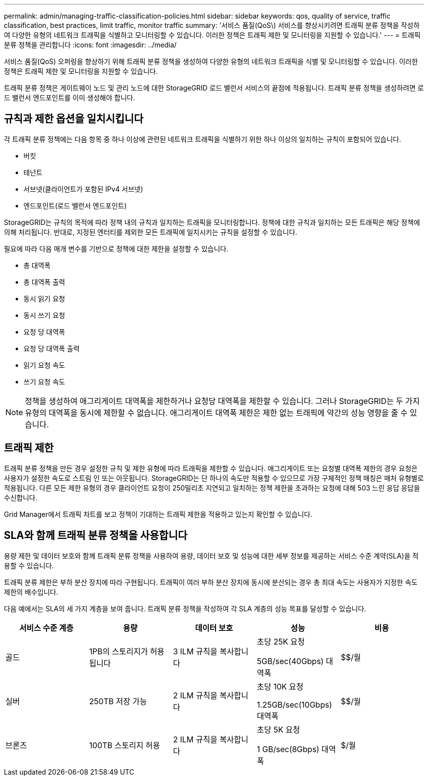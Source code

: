 ---
permalink: admin/managing-traffic-classification-policies.html 
sidebar: sidebar 
keywords: qos, quality of service, traffic classification, best practices, limit traffic, monitor traffic 
summary: '서비스 품질(QoS\) 서비스를 향상시키려면 트래픽 분류 정책을 작성하여 다양한 유형의 네트워크 트래픽을 식별하고 모니터링할 수 있습니다. 이러한 정책은 트래픽 제한 및 모니터링을 지원할 수 있습니다.' 
---
= 트래픽 분류 정책을 관리합니다
:icons: font
:imagesdir: ../media/


[role="lead"]
서비스 품질(QoS) 오퍼링을 향상하기 위해 트래픽 분류 정책을 생성하여 다양한 유형의 네트워크 트래픽을 식별 및 모니터링할 수 있습니다. 이러한 정책은 트래픽 제한 및 모니터링을 지원할 수 있습니다.

트래픽 분류 정책은 게이트웨이 노드 및 관리 노드에 대한 StorageGRID 로드 밸런서 서비스의 끝점에 적용됩니다. 트래픽 분류 정책을 생성하려면 로드 밸런서 엔드포인트를 이미 생성해야 합니다.



== 규칙과 제한 옵션을 일치시킵니다

각 트래픽 분류 정책에는 다음 항목 중 하나 이상에 관련된 네트워크 트래픽을 식별하기 위한 하나 이상의 일치하는 규칙이 포함되어 있습니다.

* 버킷
* 테넌트
* 서브넷(클라이언트가 포함된 IPv4 서브넷)
* 엔드포인트(로드 밸런서 엔드포인트)


StorageGRID는 규칙의 목적에 따라 정책 내의 규칙과 일치하는 트래픽을 모니터링합니다. 정책에 대한 규칙과 일치하는 모든 트래픽은 해당 정책에 의해 처리됩니다. 반대로, 지정된 엔터티를 제외한 모든 트래픽에 일치시키는 규칙을 설정할 수 있습니다.

필요에 따라 다음 매개 변수를 기반으로 정책에 대한 제한을 설정할 수 있습니다.

* 총 대역폭
* 총 대역폭 출력
* 동시 읽기 요청
* 동시 쓰기 요청
* 요청 당 대역폭
* 요청 당 대역폭 출력
* 읽기 요청 속도
* 쓰기 요청 속도



NOTE: 정책을 생성하여 애그리게이트 대역폭을 제한하거나 요청당 대역폭을 제한할 수 있습니다. 그러나 StorageGRID는 두 가지 유형의 대역폭을 동시에 제한할 수 없습니다. 애그리게이트 대역폭 제한은 제한 없는 트래픽에 약간의 성능 영향을 줄 수 있습니다.



== 트래픽 제한

트래픽 분류 정책을 만든 경우 설정한 규칙 및 제한 유형에 따라 트래픽을 제한할 수 있습니다. 애그리게이트 또는 요청별 대역폭 제한의 경우 요청은 사용자가 설정한 속도로 스트림 인 또는 아웃됩니다. StorageGRID는 단 하나의 속도만 적용할 수 있으므로 가장 구체적인 정책 매칭은 매처 유형별로 적용됩니다. 다른 모든 제한 유형의 경우 클라이언트 요청이 250밀리초 지연되고 일치하는 정책 제한을 초과하는 요청에 대해 503 느린 응답 응답을 수신합니다.

Grid Manager에서 트래픽 차트를 보고 정책이 기대하는 트래픽 제한을 적용하고 있는지 확인할 수 있습니다.



== SLA와 함께 트래픽 분류 정책을 사용합니다

용량 제한 및 데이터 보호와 함께 트래픽 분류 정책을 사용하여 용량, 데이터 보호 및 성능에 대한 세부 정보를 제공하는 서비스 수준 계약(SLA)을 적용할 수 있습니다.

트래픽 분류 제한은 부하 분산 장치에 따라 구현됩니다. 트래픽이 여러 부하 분산 장치에 동시에 분산되는 경우 총 최대 속도는 사용자가 지정한 속도 제한의 배수입니다.

다음 예에서는 SLA의 세 가지 계층을 보여 줍니다. 트래픽 분류 정책을 작성하여 각 SLA 계층의 성능 목표를 달성할 수 있습니다.

[cols="1a,1a,1a,1a,1a"]
|===
| 서비스 수준 계층 | 용량 | 데이터 보호 | 성능 | 비용 


 a| 
골드
 a| 
1PB의 스토리지가 허용됩니다
 a| 
3 ILM 규칙을 복사합니다
 a| 
초당 25K 요청

5GB/sec(40Gbps) 대역폭
 a| 
$$/월



 a| 
실버
 a| 
250TB 저장 가능
 a| 
2 ILM 규칙을 복사합니다
 a| 
초당 10K 요청

1.25GB/sec(10Gbps) 대역폭
 a| 
$$/월



 a| 
브론즈
 a| 
100TB 스토리지 허용
 a| 
2 ILM 규칙을 복사합니다
 a| 
초당 5K 요청

1 GB/sec(8Gbps) 대역폭
 a| 
$/월

|===